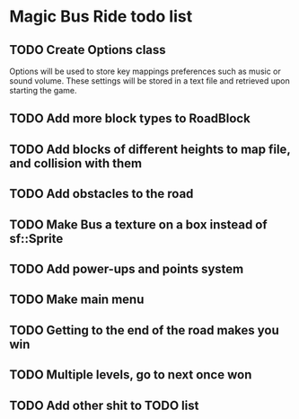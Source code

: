 * Magic Bus Ride todo list
** TODO Create Options class
   Options will be used to store key mappings preferences such as music or sound
   volume. These settings will be stored in a text file and retrieved upon
   starting the game.
** TODO Add more block types to RoadBlock
** TODO Add blocks of different heights to map file, and collision with them
** TODO Add obstacles to the road
** TODO Make Bus a texture on a box instead of sf::Sprite
** TODO Add power-ups and points system
** TODO Make main menu
** TODO Getting to the end of the road makes you win
** TODO Multiple levels, go to next once won
** TODO Add other shit to TODO list
